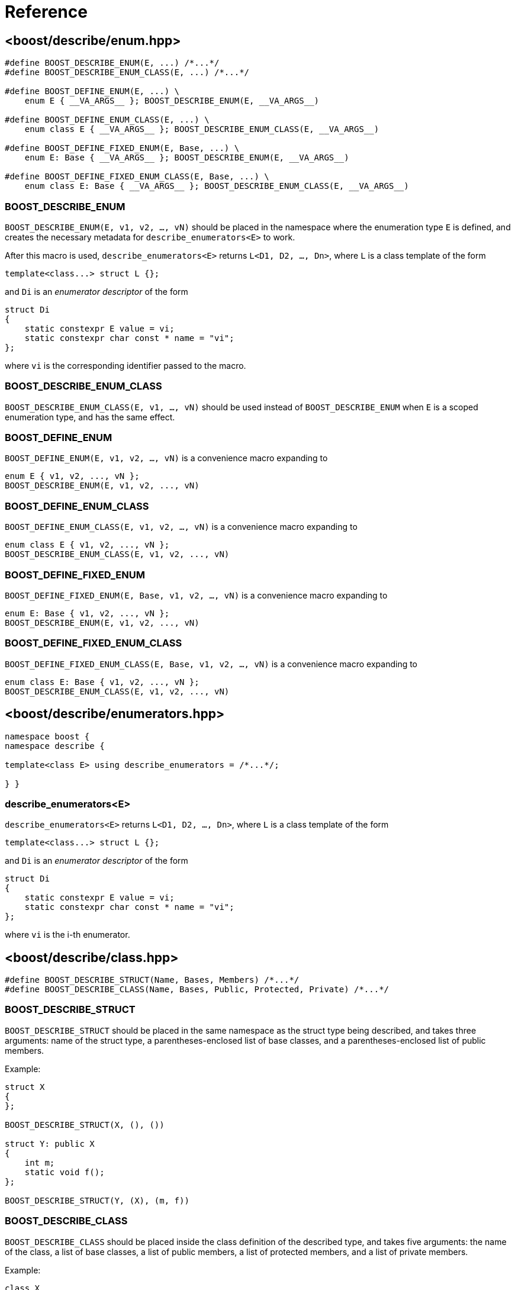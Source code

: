 ////
Copyright 2020 Peter Dimov
Distributed under the Boost Software License, Version 1.0.
https://www.boost.org/LICENSE_1_0.txt
////

[#reference]
# Reference
:idprefix: ref_

## <boost/describe/enum.hpp>

```
#define BOOST_DESCRIBE_ENUM(E, ...) /*...*/
#define BOOST_DESCRIBE_ENUM_CLASS(E, ...) /*...*/

#define BOOST_DEFINE_ENUM(E, ...) \
    enum E { __VA_ARGS__ }; BOOST_DESCRIBE_ENUM(E, __VA_ARGS__)

#define BOOST_DEFINE_ENUM_CLASS(E, ...) \
    enum class E { __VA_ARGS__ }; BOOST_DESCRIBE_ENUM_CLASS(E, __VA_ARGS__)

#define BOOST_DEFINE_FIXED_ENUM(E, Base, ...) \
    enum E: Base { __VA_ARGS__ }; BOOST_DESCRIBE_ENUM(E, __VA_ARGS__)

#define BOOST_DEFINE_FIXED_ENUM_CLASS(E, Base, ...) \
    enum class E: Base { __VA_ARGS__ }; BOOST_DESCRIBE_ENUM_CLASS(E, __VA_ARGS__)
```

### BOOST_DESCRIBE_ENUM

`BOOST_DESCRIBE_ENUM(E, v1, v2, ..., vN)` should be placed in the namespace
where the enumeration type `E` is defined, and creates the necessary metadata
for `describe_enumerators<E>` to work.

After this macro is used, `describe_enumerators<E>` returns `L<D1, D2, ..., Dn>`,
where `L` is a class template of the form
```
template<class...> struct L {};
```
and `Di` is an _enumerator descriptor_ of the form
```
struct Di
{
    static constexpr E value = vi;
    static constexpr char const * name = "vi";
};
```
where `vi` is the corresponding identifier passed to the macro.

### BOOST_DESCRIBE_ENUM_CLASS

`BOOST_DESCRIBE_ENUM_CLASS(E, v1, ..., vN)` should be used instead of
`BOOST_DESCRIBE_ENUM` when `E` is a scoped enumeration type, and has
the same effect.

### BOOST_DEFINE_ENUM

`BOOST_DEFINE_ENUM(E, v1, v2, ..., vN)` is a convenience macro expanding to
```
enum E { v1, v2, ..., vN };
BOOST_DESCRIBE_ENUM(E, v1, v2, ..., vN)
```

### BOOST_DEFINE_ENUM_CLASS

`BOOST_DEFINE_ENUM_CLASS(E, v1, v2, ..., vN)` is a convenience macro expanding to
```
enum class E { v1, v2, ..., vN };
BOOST_DESCRIBE_ENUM_CLASS(E, v1, v2, ..., vN)
```

### BOOST_DEFINE_FIXED_ENUM

`BOOST_DEFINE_FIXED_ENUM(E, Base, v1, v2, ..., vN)` is a convenience macro expanding to
```
enum E: Base { v1, v2, ..., vN };
BOOST_DESCRIBE_ENUM(E, v1, v2, ..., vN)
```

### BOOST_DEFINE_FIXED_ENUM_CLASS

`BOOST_DEFINE_FIXED_ENUM_CLASS(E, Base, v1, v2, ..., vN)` is a convenience macro expanding to
```
enum class E: Base { v1, v2, ..., vN };
BOOST_DESCRIBE_ENUM_CLASS(E, v1, v2, ..., vN)
```

## <boost/describe/enumerators.hpp>

```
namespace boost {
namespace describe {

template<class E> using describe_enumerators = /*...*/;

} }
```

### describe_enumerators<E>

`describe_enumerators<E>` returns `L<D1, D2, ..., Dn>`, where `L` is a class
template of the form
```
template<class...> struct L {};
```
and `Di` is an _enumerator descriptor_ of the form
```
struct Di
{
    static constexpr E value = vi;
    static constexpr char const * name = "vi";
};
```
where `vi` is the i-th enumerator.

## <boost/describe/class.hpp>

```
#define BOOST_DESCRIBE_STRUCT(Name, Bases, Members) /*...*/
#define BOOST_DESCRIBE_CLASS(Name, Bases, Public, Protected, Private) /*...*/
```

### BOOST_DESCRIBE_STRUCT

`BOOST_DESCRIBE_STRUCT` should be placed in the same namespace as the struct
type being described, and takes three arguments: name of the struct type,
a parentheses-enclosed list of base classes, and a parentheses-enclosed list
of public members.

Example:
```
struct X
{
};

BOOST_DESCRIBE_STRUCT(X, (), ())

struct Y: public X
{
    int m;
    static void f();
};

BOOST_DESCRIBE_STRUCT(Y, (X), (m, f))
```

### BOOST_DESCRIBE_CLASS

`BOOST_DESCRIBE_CLASS` should be placed inside the class definition of the
described type, and takes five arguments: the name of the class, a list of
base classes, a list of public members, a list of protected members, and a
list of private members.

Example:
```
class X
{
    int m1;

    BOOST_DESCRIBE_CLASS(X, (), (), (), (m1))
};

class Y: private X
{
public:

    int m1;
    void f() const {}

protected:

    int m2;

private:

    int m3;

    BOOST_DESCRIBE_CLASS(Y, (X), (m1, f), (m2), (m3))
};
```

## <boost/describe/modifiers.hpp>

```
namespace boost
{
namespace describe
{

enum modifiers
{
    mod_public = 1,
    mod_protected = 2,
    mod_private = 4,
    mod_virtual = 8,
    mod_static = 16,
    mod_function = 32,
    mod_inherited = 64,
    mod_hidden = 128,
};

constexpr modifiers mod_any_access = static_cast<modifiers>( mod_public | mod_protected | mod_private );

} // namespace describe
} // namespace boost
```

### modifiers

The enumeration type `modifiers` is a bitmask type that contains the
following flags:

* `mod_public` - includes public bases or members in the descriptor list
* `mod_protected` - includes protected bases or members
* `mod_private` - includes private bases or members
* `mod_virtual` - returned when a base class is a virtual base
* `mod_static` - returns static members (when not given, returns nonstatic members)
* `mod_function` - returns member functions (when not given, returns data members)
* `mod_inherited` - includes members of base classes
* `mod_hidden` - includes hidden inherited members

## <boost/describe/bases.hpp>

```
namespace boost {
namespace describe {

template<class T, unsigned M> using describe_bases = /*...*/;

} }
```

### describe_bases<T, M>

`M` must be a bitwise-or combination of `mod_public`, `mod_protected`, and
`mod_private`, and acts as a filter.

`describe_bases<T, M>` returns `L<D1, D2, ..., Dn>`, where `L` is a class
template of the form
```
template<class...> struct L {};
```
and `Di` is a _base descriptor_ of the form
```
struct Di
{
    using type = /*...*/;
    static constexpr unsigned modifiers = /*...*/;
};
```
where `type` is the type of the base class, and `modifiers` are a bitwise-or
combination of `mod_public`, `mod_protected`, `mod_private`, and `mod_virtual`
that reflects the properties of the base class.

## <boost/describe/members.hpp>

```
namespace boost {
namespace describe {

template<class T, unsigned M> using describe_members = /*...*/;

} }
```

### describe_members<T, M>

`M` must be a bitwise-or combination of `mod_public`, `mod_protected`,
`mod_private`, `mod_static`, `mod_function`, `mod_inherited`, and
`mod_hidden`, and acts as a filter.

`describe_members<T, M>` returns `L<D1, D2, ..., Dn>`, where `L` is a class
template of the form
```
template<class...> struct L {};
```
and `Di` is a _member descriptor_ of the form
```
struct Di
{
    static constexpr auto pointer = &T::m;
    static constexpr char const * name = "m";
    static constexpr unsigned modifiers = /*...*/;
};
```
where `pointer` is a pointer to member (for nonstatic members) or a pointer
(for static members) identifying the class member, `name` is the name of the
member, and `modifiers` are a bitwise-or combination of `mod_public`,
`mod_protected`, `mod_private`, `mod_static`, `mod_function`, `mod_inherited`,
and `mod_hidden` that reflects the properties of the member.

## <boost/describe.hpp>

This convenience header includes all the headers previously
described.
